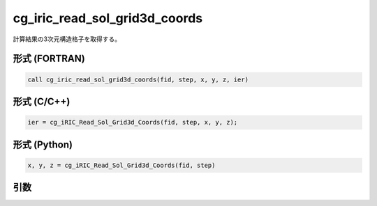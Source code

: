 cg_iric_read_sol_grid3d_coords
================================

計算結果の3次元構造格子を取得する。

形式 (FORTRAN)
---------------
.. code-block:: fortran

   call cg_iric_read_sol_grid3d_coords(fid, step, x, y, z, ier)

形式 (C/C++)
---------------
.. code-block:: c

   ier = cg_iRIC_Read_Sol_Grid3d_Coords(fid, step, x, y, z);

形式 (Python)
---------------
.. code-block:: python

   x, y, z = cg_iRIC_Read_Sol_Grid3d_Coords(fid, step)

引数
----

.. csv-table:: cg_iric_read_sol_grid3d_coords の引数
   :file: cg_iric_read_sol_grid3d_coords_args.csv
   :header-rows: 1

